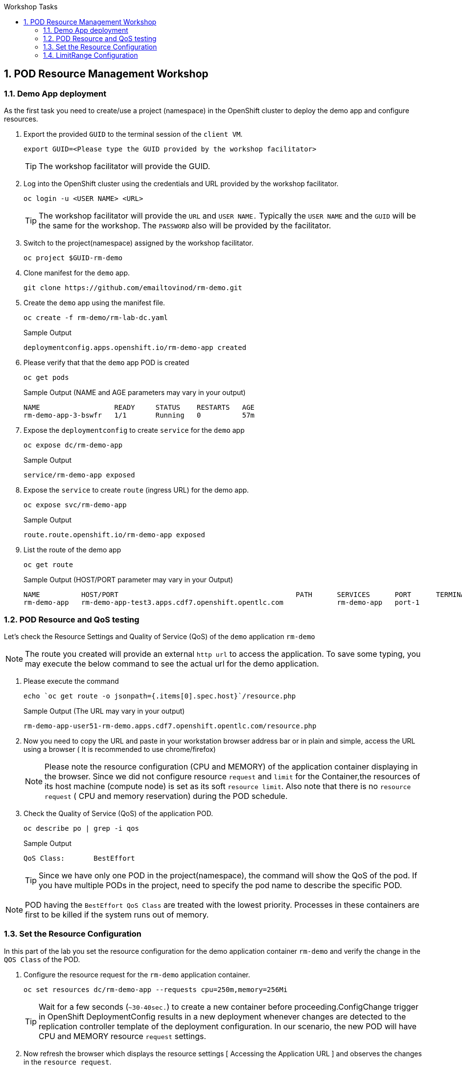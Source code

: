 :sectnums:
:hardbreaks:
:scrollbar:
:data-uri:
:toc2:
:showdetailed:
:number:
:toc-title: Workshop Tasks
:imagesdir: ./images

== POD Resource Management Workshop

=== Demo App deployment

As the first task you need to create/use a project (namespace) in the OpenShift cluster to deploy the demo app and configure resources.

. Export the provided `GUID` to the terminal session of the `client VM`.
+
[%nowrap]
----
export GUID=<Please type the GUID provided by the workshop facilitator>
----
[TIP]
The workshop facilitator will provide the GUID.

. Log into the OpenShift cluster using the credentials and URL provided by the workshop facilitator.
+
[%nowrap]
----
oc login -u <USER NAME> <URL>
----
+
[TIP]
The workshop facilitator will provide the `URL` and `USER NAME.` Typically the `USER NAME` and the `GUID` will be the same for the workshop. The `PASSWORD` also will be provided by the facilitator.
 
. Switch to the project(namespace) assigned by the workshop facilitator.
+
[%nowrap]
----
oc project $GUID-rm-demo
----
+

. Clone manifest for the `demo` app.
+
[%nowrap]
----
git clone https://github.com/emailtovinod/rm-demo.git
----
+
. Create the `demo` app using the manifest file.
+
[%nowrap]
----
oc create -f rm-demo/rm-lab-dc.yaml 
----
+
.Sample Output
----
deploymentconfig.apps.openshift.io/rm-demo-app created
----

. Please verify that that the `demo` app POD is created 
+
[%nowrap]
----
oc get pods
----
+

.Sample Output (NAME and AGE parameters may vary in your output)
----
NAME                  READY     STATUS    RESTARTS   AGE
rm-demo-app-3-bswfr   1/1       Running   0          57m
----
. Expose the `deploymentconfig` to create `service` for the `demo` app
+
[%nowrap]
----
oc expose dc/rm-demo-app
----
+
.Sample Output 
----
service/rm-demo-app exposed
----

. Expose the `service` to create `route` (ingress URL) for the demo app.
+
[%nowrap]
----
oc expose svc/rm-demo-app
----
+
.Sample Output
----
route.route.openshift.io/rm-demo-app exposed
----
. List the route of the demo app
+
[%nowrap]
----
oc get route
----
+
.Sample Output (HOST/PORT parameter may vary in your Output)
+
----
NAME          HOST/PORT                                           PATH      SERVICES      PORT      TERMINATION   WILDCARD
rm-demo-app   rm-demo-app-test3.apps.cdf7.openshift.opentlc.com             rm-demo-app   port-1                  None

----
+


=== POD Resource and QoS testing

Let's  check the Resource Settings and Quality of Service (QoS) of the `demo` application `rm-demo` 
[NOTE]
The route you created will provide an external `http url` to access the application. To save some typing, you may execute the below command to see the actual url for the demo application.

. Please execute the command
+
[%nowrap]
----
echo `oc get route -o jsonpath={.items[0].spec.host}`/resource.php
----
+

.Sample Output (The URL may vary in your output)
+
[%nowrap]
----
rm-demo-app-user51-rm-demo.apps.cdf7.openshift.opentlc.com/resource.php
----
+

. Now you need to copy the URL and paste in your workstation browser address bar or in plain and simple, access the URL using a browser ( It is recommended to use chrome/firefox)
[NOTE]
Please note the resource configuration (CPU and MEMORY) of the application container displaying in the browser. Since we did not configure resource `request` and `limit` for the Container,the resources of its host machine (compute node) is set as its soft `resource limit`. Also note that there is no `resource request` ( CPU and memory reservation) during the POD schedule.


. Check the Quality of Service (QoS) of the application POD.
+
[%nowrap]
----
oc describe po | grep -i qos
----
+

.Sample Output

+
[%nowrap]
----
QoS Class:       BestEffort
----
+

[TIP]
Since we have only one POD in the project(namespace), the command will show the QoS of the pod. If you have multiple PODs in the project, need to specify the pod name to describe the specific POD.

[NOTE]
POD having the `BestEffort QoS Class` are treated with the lowest priority. Processes in these containers are first to be killed if the system runs out of memory.



=== Set the Resource Configuration

In this part of the lab you set the resource configuration for the demo application container `rm-demo` and verify the change in the `QOS Class` of the POD.

. Configure the resource request for the `rm-demo` application container.

+
[%nowrap]
----
oc set resources dc/rm-demo-app --requests cpu=250m,memory=256Mi
----
+

[TIP]

Wait for a few seconds (`~30-40sec.`) to create a new container before proceeding.ConfigChange trigger in OpenShift DeploymentConfig results in a new deployment whenever changes are detected to the replication controller template of the deployment configuration. In our scenario, the new POD will have CPU and MEMORY resource `request` settings.
 
. Now refresh the browser which displays the resource settings [ Accessing the Application URL ] and observes the changes in the `resource request`.

. Check the Quality of Service (QoS) of the application POD.

+
[%nowrap]
----
oc describe po | grep -i qos
----
+

.Sample Output
+
[%nowrap]
----
QoS Class:       Burstable
----
+

NOTE: Please note that the POD QoS changed to Burstable. Now the scheduler schedules the POD to a node which meets its resource request. Still, the resource limit shows the available CPU and MEMORY resource of its node. When `resource limits` are not specified, they default to the node capacity. The PODs having Burstable QoS Class get second best priority in the cluster.containers under system memory pressure are more likely to be killed once they exceed their requests and no other BestEffort containers exist.


. Go ahead and set the resource limits for the POD, which is slightly higher than the resource request.

+
[%nowrap]
----
oc set resources dc/rm-demo-app --requests cpu=250m,memory=256Mi --limits cpu=512m,memory=512Mi
----
+

[TIP]

Wait for a few seconds (`~30-40sec.`) to create a new container before proceeding.ConfigChange trigger in OpenShift DeploymentConfig results in a new deployment whenever changes are detected to the replication controller template of the deployment configuration. In our scenario, the new  POD has CPU and MEMORY resource `request` and `limits` settings.

. Now refresh the browser which displays the resource settings [ Accessing the Application URL ]  and observes the changes in the resource request.
 
. Check the Quality of Service (QoS) of the application POD.

+ 
[%nowrap]
----
oc describe po | grep -i qos
----
+

.Sample Output
+
[%nowrap]
----
QoS Class:       Burstable
----
+

NOTE: Even though the QoS remains the same - Burstable - as in the case of `request` only setting, here we set the `limit` for the run time resource consumption of the POD. 

. As the next task, set the value of resource `limit` as that of resource `request`.
+
[%nowrap]
----
oc set resources dc/rm-demo-app --requests cpu=250m,memory=256Mi --limits cpu=250m,memory=256Mi
----
+

[TIP]
Wait for a few seconds (`~30-40sec.`) to create a new container before proceeding.ConfigChange trigger in OpenShift DeploymentConfig results in a new deployment whenever changes are detected to the replication controller template of the deployment configuration. In our current scenario, the new POD has CPU and MEMORY resource `request` and the same values set for resource `limits`  too.

. Please refresh the browser which displays the resource settings [ Accessing the Application URL ]  and observes the changes in the resource request.

. Check the Quality of Service (QoS) of the application POD.

+
[%nowrap]
----
oc describe po | grep -i qos
----
+

.Sample Output
+
[%nowrap]
----
QoS Class:       Guaranteed
----
+

[NOTE]
Note that the QoS of the POD changed from `Burstable` to `Guaranteed`. Pods with `Guaranteed QoS Class` are considered top-priority and are guaranteed not to be killed until they exceed their limits.


=== LimitRange Configuration
 
It is the time to configure and test the `limitrange` admission control. To verify the `limitrange` enforcement, we need to `rollback` the application deploymentconfiguration to the first revision, the one without any resource settings.

[NOTE]
OpenShift `deploymentconfig` rollback function  revert an application back to a previous revision and is very handy to `undo` changes in the deployment.

. Execute the following command to rollback to the firt revision without the resources configuration.

+
[%nowrap]
----
oc rollout undo dc/rm-demo-app --to-revision=1
----
+

. Please refresh the browser which displays the resource settings and verify the changes.

. Create a `limitrange` object in the `namespace` using the provided manifest.


+
[%nowrap]
----
oc create -f rm-demo/limit-mem-cpu-per-container.yaml
----
+

. List the `limitrange` object in the namespace.

+
[%nowrap]
----
oc get limitranges
----
+

.Sample Output
----
NAME                          CREATED AT
limit-mem-cpu-per-container   2019-07-28T06:59:09Z
----

. Rollout a new `replication controller` by executing the command.

+
[%nowrap]
----
oc rollout latest dc/rm-demo-app
----
+

_You may wait for a minute to complete the creation of the new Pod!!!!_

. Hey, lets refresh the browser and observe the changes in the Pod resources.


**Congratulations!!!You Did it...Now you become a Pod Resource Management Ninja!!!!**




 
